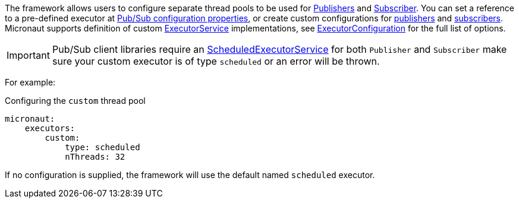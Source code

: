 
The framework allows users to configure separate thread pools to be used for link:https://googleapis.dev/java/google-cloud-pubsub/latest/com/google/cloud/pubsub/v1/Publisher.html[Publishers] and link:https://googleapis.dev/java/google-cloud-pubsub/latest/com/google/cloud/pubsub/v1/Subscriber.html[Subscriber].
You can set a reference to a pre-defined executor at <<pubsubProperties, Pub/Sub configuration properties>>, or create custom configurations for <<publisherProperties, publishers>> and <<subscriberProperties, subscribers>>.
Micronaut supports definition of custom link:{jdkapi}/java/util/concurrent/ExecutorService.html[ExecutorService] implementations, see link:{apimicronaut}scheduling/executor/ExecutorConfiguration.html[ExecutorConfiguration] for the full list of options.

IMPORTANT: Pub/Sub client libraries require an  link:{jdkapi}/java/util/concurrent/ScheduledExecutorService.html[ScheduledExecutorService] for both `Publisher` and `Subscriber` make sure your custom executor is of type `scheduled` or an error will be thrown.

For example:

.Configuring the `custom` thread pool
[source,yaml]
----
micronaut:
    executors:
        custom:
            type: scheduled
            nThreads: 32
----

If no configuration is supplied, the framework will use the default named `scheduled` executor.